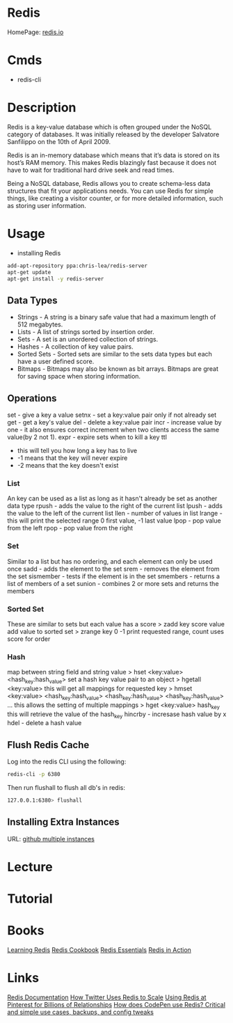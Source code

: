 #+TAGS: db nosql cache web_cache machine_learning


* Redis
HomePage: [[https://redis.io/][redis.io]] 
* Cmds
- redis-cli

* Description
Redis is a key-value database which is often grouped under the NoSQL category of databases. It was initially released by the developer Salvatore Sanfilippo on the 10th of April 2009.

Redis is an in-memory database which means that it’s data is stored on its host’s RAM memory. This makes Redis blazingly fast because it does not have to wait for traditional hard drive seek and read times.

Being a NoSQL database, Redis allows you to create schema-less data structures that fit your applications needs. You can use Redis for simple things, like creating a visitor counter, or for more detailed information, such as storing user information.

* Usage
- installing Redis
#+BEGIN_SRC sh
add-apt-repository ppa:chris-lea/redis-server
apt-get update
apt-get install -y redis-server
#+END_SRC

** Data Types
- Strings - A string is a binary safe value that had a maximum length of 512 megabytes.
- Lists - A list of strings sorted by insertion order.
- Sets - A set is an unordered collection of strings.
- Hashes - A collection of key value pairs.
- Sorted Sets - Sorted sets are similar to the sets data types but each have a user defined score.
- Bitmaps - Bitmaps may also be known as bit arrays. Bitmaps are great for saving space when storing information.

** Operations
set - give a key a value
setnx - set a key:value pair only if not already set
get - get a key's value
del - delete a key:value pair
incr - increase value by one - it also ensures correct increment when two clients access the same value(by 2 not 1).
expr - expire sets when to kill a key
ttl 
  - this will tell you how long a key has to live
  - -1 means that the key will never expire
  - -2 means that the key doesn't exist
    
*** List
An key can be used as a list as long as it hasn't already be set as another data type
rpush - adds the value to the right of the current list
lpush - adds the value to the left of the current list
llen - number of values in list 
lrange - this will print the selected range 0 first value, -1 last value
lpop - pop value from the left
rpop - pop value from the right

*** Set
Similar to a list but has no ordering, and each element can only be used once
sadd - adds the element to the set
srem - removes the element from the set
sismember - tests if the element is in the set
smembers - returns a list of members of a set
sunion - combines 2 or more sets and returns the members

*** Sorted Set
These are similar to sets but each value has a score
> zadd key score value 
add value to sorted set
> zrange key 0 -1
print requested range, count uses score for order

*** Hash
map between string field and string value
> hset <key:value> <hash_key:hash_value>
set a hash key value pair to an object
> hgetall <key:value>
this will get all mappings for requested key
> hmset <key:value> <hash_key:hash_value> <hash_key:hash_value> <hash_key:hash_value> ...
this allows the setting of multiple mappings
> hget <key:value> hash_key
this will retrieve the value of the hash_key
hincrby - incresase hash value by x
hdel - delete a hash value

** Flush Redis Cache
Log into the redis CLI using the following:
#+BEGIN_SRC sh
redis-cli -p 6380
#+END_SRC

Then run flushall to flush all db's in redis:
#+BEGIN_SRC sh
127.0.0.1:6380> flushall
#+END_SRC

** Installing Extra Instances
URL: [[https://gist.github.com/jarvys/11393385][github multiple instances]]

* Lecture
* Tutorial
* Books
[[file://home/crito/Documents/Database/Redis/Learning_Redis.pdf][Learning Redis]]
[[file://home/crito/Documents/Database/Redis/Redis_Cookbook.pdf][Redis Cookbook]]
[[file://home/crito/Documents/Database/Redis/Redis_Essentials.pdf][Redis Essentials]]
[[file://home/crito/Documents/Database/Redis/Redis_in_Action.pdf][Redis in Action]]
* Links
[[https://redis.io/documentation][Redis Documentation]]
[[http://highscalability.com/blog/2014/9/8/how-twitter-uses-redis-to-scale-105tb-ram-39mm-qps-10000-ins.html][How Twitter Uses Redis to Scale]]
[[https://content.pivotal.io/blog/using-redis-at-pinterest-for-billions-of-relationships][Using Redis at Pinterest for Billions of Relationships]]
[[https://scaleyourcode.com/blog/article/25][How does CodePen use Redis? Critical and simple use cases, backups, and config tweaks]]
